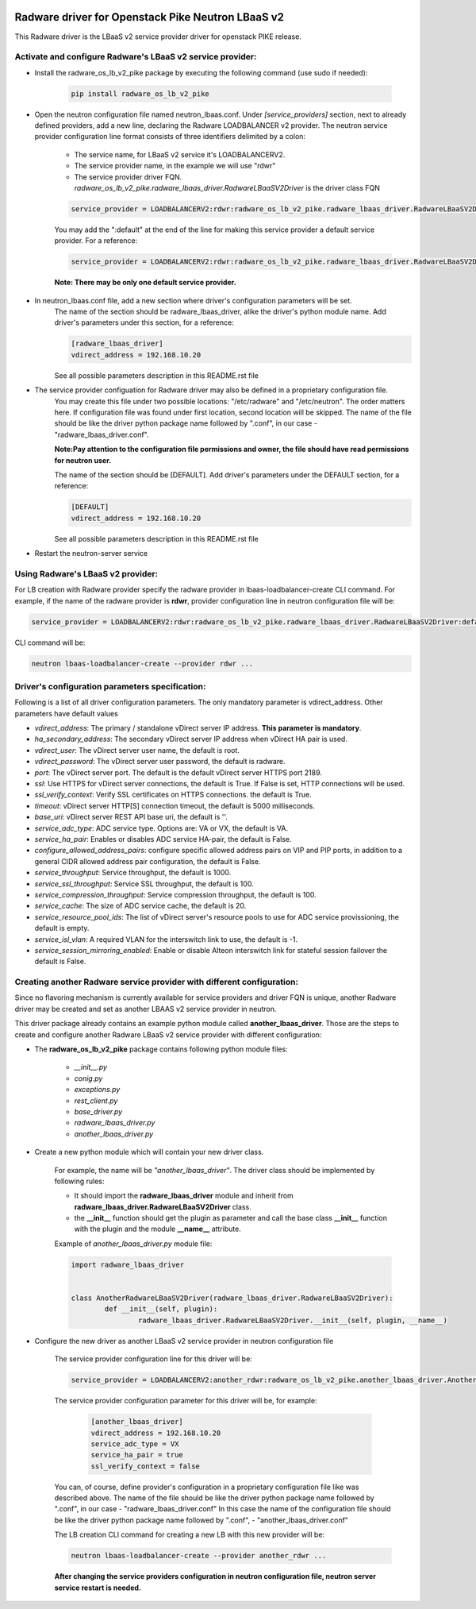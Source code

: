 .. image:: http://www.radappliances.com/images/radware-logo.gif

==================================================
Radware driver for Openstack Pike Neutron LBaaS v2
==================================================

This Radware driver is the LBaaS v2 service provider driver for openstack PIKE release.


***********************************************************
Activate and configure Radware's LBaaS v2 service provider:
***********************************************************

- Install the radware_os_lb_v2_pike package by executing the following command (use sudo if needed):

	.. code-block:: python

		pip install radware_os_lb_v2_pike

- Open the neutron configuration file named neutron_lbaas.conf. Under *[service_providers]* section, next to already defined providers, add a new line, declaring the Radware LOADBALANCER v2 provider. The neutron service provider configuration line format consists of three identifiers delimited by a colon:

	- The service name, for LBaaS v2 service it's LOADBALANCERV2.
	- The service provider name, in the example we will use "rdwr"
	- The service provider driver FQN. *radware_os_lb_v2_pike.radware_lbaas_driver.RadwareLBaaSV2Driver* is the driver class FQN

	.. code-block:: python

		service_provider = LOADBALANCERV2:rdwr:radware_os_lb_v2_pike.radware_lbaas_driver.RadwareLBaaSV2Driver

	You may add the ":default" at the end of the line for making this service provider a default service provider.
	For a reference:

	.. code-block:: python

		service_provider = LOADBALANCERV2:rdwr:radware_os_lb_v2_pike.radware_lbaas_driver.RadwareLBaaSV2Driver:default

	**Note: There may be only one default service provider.**

- In neutron_lbaas.conf file, add a new section where driver's configuration parameters will be set.
	The name of the section should be radware_lbaas_driver, alike the driver's python module name.
	Add driver's parameters under this section, for a reference:

	.. code-block:: python

		[radware_lbaas_driver]
		vdirect_address = 192.168.10.20

	See all possible parameters description in this README.rst file

- The service provider configuation for Radware driver may also be defined in a proprietary configuration file.
	You may create this file under two possible locations: "/etc/radware" and "/etc/neutron".
	The order matters here. If configuration file was found under first location, second location will be skipped.
	The name of the file should be like the driver python package name followed by ".conf",
	in our case - "radware_lbaas_driver.conf".

	**Note:Pay attention to the configuration file permissions and owner, the file should have read permissions for neutron user.**

	The name of the section should be [DEFAULT].
	Add driver's parameters under the DEFAULT section, for a reference:

	.. code-block:: python

		[DEFAULT]
		vdirect_address = 192.168.10.20

	See all possible parameters description in this README.rst file


- Restart the neutron-server service
	
**********************************
Using Radware's LBaaS v2 provider:
**********************************

For LB creation with Radware provider specify the radware provider in lbaas-loadbalancer-create CLI command.
For example, if the name of the radware provider is **rdwr**, provider configuration
line in neutron configuration file will be:

.. code-block:: python

	service_provider = LOADBALANCERV2:rdwr:radware_os_lb_v2_pike.radware_lbaas_driver.RadwareLBaaSV2Driver:default


CLI command will be:

.. code-block:: python

	neutron lbaas-loadbalancer-create --provider rdwr ...


************************************************
Driver's configuration parameters specification:
************************************************

Following is a list of all driver configuration parameters.
The only mandatory parameter is vdirect_address. Other parameters have default values

* *vdirect_address*: The primary / standalone vDirect server IP address. **This parameter is mandatory**.
* *ha_secondary_address*:  The secondary vDirect server IP address when vDirect HA pair is used.
* *vdirect_user*: The vDirect server user name, the default is root.
* *vdirect_password*: The vDirect server user password, the default is radware.
* *port*: The vDirect server port. The default is the default vDirect server HTTPS port 2189.
* *ssl*: Use HTTPS for vDirect server connections, the default is True. If False is set, HTTP connections will be used.
* *ssl_verify_context*: Verify SSL certificates on HTTPS connections. the default is True. 
* *timeout*: vDirect server HTTP[S] connection timeout, the default is 5000 milliseconds.
* *base_uri*: vDirect server REST API base uri, the default is ''.
* *service_adc_type*: ADC service type. Options are: VA or VX, the default is VA.
* *service_ha_pair*: Enables or disables ADC service HA-pair, the default is False.
* *configure_allowed_address_pairs*: configure specific allowed address pairs on VIP and PIP ports, in addition to a general CIDR allowed address pair configuration, the default is False.
* *service_throughput*: Service throughput, the default is 1000.
* *service_ssl_throughput*: Service SSL throughput, the default is 100.
* *service_compression_throughput*: Service compression throughput, the default is 100.
* *service_cache*: The size of ADC service cache, the default is 20.
* *service_resource_pool_ids*: The list of vDirect server's resource pools to use for ADC service provissioning, the default is empty.
* *service_isl_vlan*: A required VLAN for the interswitch link to use, the default is -1.
* *service_session_mirroring_enabled*: Enable or disable Alteon interswitch link for stateful session failover the default is False.


***********************************************************************
Creating another Radware service provider with different configuration:
***********************************************************************

Since no flavoring mechanism is currently available for service providers and driver FQN is unique,
another Radware driver may be created and set as another LBAAS v2 service provider in neutron.

This driver package already contains an example python module called **another_lbaas_driver**.
Those are the steps to create and configure another Radware LBaaS v2 service provider with different configuration:

- The **radware_os_lb_v2_pike** package contains following python module files:

	- *__init__.py*
	- *conig.py*
	- *exceptions.py*
	- *rest_client.py*
	- *base_driver.py*
	- *radware_lbaas_driver.py*
	- *another_lbaas_driver.py*

- Create a new python module which will contain your new driver class.

	For example, the name will be *"another_lbaas_driver"*.
	The driver class should be implemented by following rules:

	* It should import the **radware_lbaas_driver** module and inherit from **radware_lbaas_driver.RadwareLBaaSV2Driver** class.
	* the **__init__** function should get the plugin as parameter and call the base class **__init__** function with the plugin and the module **__name__** attribute.

	Example of *another_lbaas_driver.py* module file:

	.. code-block:: python

		import radware_lbaas_driver


		class AnotherRadwareLBaaSV2Driver(radware_lbaas_driver.RadwareLBaaSV2Driver):
			def __init__(self, plugin):
				radware_lbaas_driver.RadwareLBaaSV2Driver.__init__(self, plugin, __name__)

- Configure the new driver as another LBaaS v2 service provider in neutron configuration file

	The service provider configuration line for this driver will be:

	.. code-block:: python

		service_provider = LOADBALANCERV2:another_rdwr:radware_os_lb_v2_pike.another_lbaas_driver.AnotherRadwareLBaaSV2Driver

	The service provider configuration parameter for this driver will be, for example:

		.. code-block:: python
		   
			[another_lbaas_driver]
			vdirect_address = 192.168.10.20
			service_adc_type = VX
			service_ha_pair = true
			ssl_verify_context = false
		
	You can, of course, define provider's configuration in a proprietary configuration file like was described above.
	The name of the file should be like the driver python package name followed by ".conf",
	in our case - "radware_lbaas_driver.conf"
	In this case the name of the configuration file should be like the driver python package name followed by ".conf",
	- "another_lbaas_driver.conf"

	The LB creation CLI command for creating a new LB with this new provider will be:

	.. code-block:: python

		neutron lbaas-loadbalancer-create --provider another_rdwr ...

	**After changing the service providers configuration in neutron configuration file, neutron server service restart is needed.**

